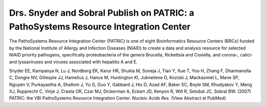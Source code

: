 Drs. Snyder and Sobral Publish on PATRIC: a PathoSystems Resource Integration Center
====================================================================================

The PathoSystems Resource Integration Center (PATRIC) is one of eight
Bioinformatics Resource Centers (BRCs) funded by the National Institute
of Allergy and Infection Diseases (NIAID) to create a data and analysis
resource for selected NIAID priority pathogens, specifically
proteobacteria of the genera Brucella, Rickettsia and Coxiella, and
corona-, calici- and lyssaviruses and viruses associated with hepatitis
A and E.

Snyder EE, Kampanya N, Lu J, Nordberg EK, Karur HR, Shukla M, Soneja J,
Tian Y, Xue T, Yoo H, Zhang F, Dharmanolla C, Dongre NV, Gillespie JJ,
Hamelius J, Hance M, Huntington KI, Jukneliene D, Koziski J, Mackasmiel
L, Mane SP, Nguyen V, Purkayastha A, Shallom J, Yu G, Guo Y, Gabbard J,
Hix D, Azad AF, Baker SC, Boyle SM, Khudyakov Y, Meng XJ, Rupprecht C,
Vinje J, Crasta OR, Czar MJ, Dickerman A, Eckart JD, Kenyon R, Will R,
Setubal JC, Sobral BW. (2007) PATRIC: the VBI PathoSystems Resource
Integration Center. *Nucleic Acids Res.* (View Abstract at PubMed)
